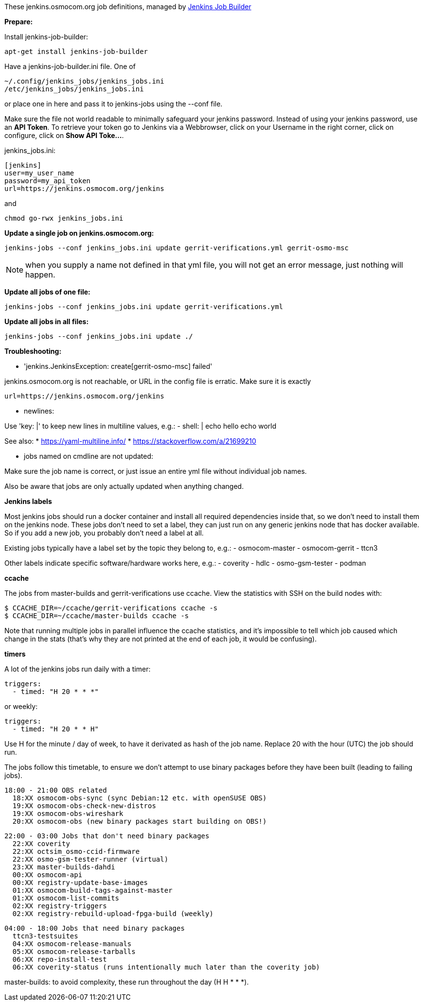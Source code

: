 These jenkins.osmocom.org job definitions, managed by
https://docs.openstack.org/infra/jenkins-job-builder/index.html[Jenkins Job Builder]

*Prepare:*

Install jenkins-job-builder:

  apt-get install jenkins-job-builder

Have a jenkins-job-builder.ini file. One of

    ~/.config/jenkins_jobs/jenkins_jobs.ini
    /etc/jenkins_jobs/jenkins_jobs.ini

or place one in here and pass it to jenkins-jobs using the --conf file.

Make sure the file not world readable to minimally safeguard your jenkins password.
Instead of using your jenkins password, use an *API Token*. To retrieve your token go
to Jenkins via a Webbrowser, click on your Username in the right corner, click on configure,
click on *Show API Toke...*.

jenkins_jobs.ini:

    [jenkins]
    user=my_user_name
    password=my_api_token
    url=https://jenkins.osmocom.org/jenkins

and

    chmod go-rwx jenkins_jobs.ini

*Update a single job on jenkins.osmocom.org:*

    jenkins-jobs --conf jenkins_jobs.ini update gerrit-verifications.yml gerrit-osmo-msc

NOTE: when you supply a name not defined in that yml file, you will not get an
error message, just nothing will happen.

*Update all jobs of one file:*

    jenkins-jobs --conf jenkins_jobs.ini update gerrit-verifications.yml

*Update all jobs in all files:*

    jenkins-jobs --conf jenkins_jobs.ini update ./

*Troubleshooting:*

- 'jenkins.JenkinsException: create[gerrit-osmo-msc] failed'

jenkins.osmocom.org is not reachable, or URL in the config file is erratic.
Make sure it is exactly

    url=https://jenkins.osmocom.org/jenkins

- newlines:

Use 'key: |' to keep new lines in multiline values, e.g.:
  - shell: |
      echo hello
      echo world

See also:
* https://yaml-multiline.info/
* https://stackoverflow.com/a/21699210

- jobs named on cmdline are not updated:

Make sure the job name is correct, or just issue an entire yml file without
individual job names.

Also be aware that jobs are only actually updated when anything changed.

*Jenkins labels*

Most jenkins jobs should run a docker container and install all required
dependencies inside that, so we don't need to install them on the jenkins node.
These jobs don't need to set a label, they can just run on any generic jenkins
node that has docker available. So if you add a new job, you probably don't
need a label at all.

Existing jobs typically have a label set by the topic they belong to, e.g.:
- osmocom-master
- osmocom-gerrit
- ttcn3

Other labels indicate specific software/hardware works here, e.g.:
- coverity
- hdlc
- osmo-gsm-tester
- podman

*ccache*

The jobs from master-builds and gerrit-verifications use ccache. View the
statistics with SSH on the build nodes with:

 $ CCACHE_DIR=~/ccache/gerrit-verifications ccache -s
 $ CCACHE_DIR=~/ccache/master-builds ccache -s

Note that running multiple jobs in parallel influence the ccache statistics,
and it's impossible to tell which job caused which change in the stats (that's
why they are not printed at the end of each job, it would be confusing).

*timers*

A lot of the jenkins jobs run daily with a timer:

 triggers:
   - timed: "H 20 * * *"

or weekly:

 triggers:
   - timed: "H 20 * * H"

Use H for the minute / day of week, to have it derivated as hash of the job
name. Replace 20 with the hour (UTC) the job should run.

The jobs follow this timetable, to ensure we don't attempt to use binary
packages before they have been built (leading to failing jobs).

 18:00 - 21:00 OBS related
   18:XX osmocom-obs-sync (sync Debian:12 etc. with openSUSE OBS)
   19:XX osmocom-obs-check-new-distros
   19:XX osmocom-obs-wireshark
   20:XX osmocom-obs (new binary packages start building on OBS!)

 22:00 - 03:00 Jobs that don't need binary packages
   22:XX coverity
   22:XX octsim_osmo-ccid-firmware
   22:XX osmo-gsm-tester-runner (virtual)
   23:XX master-builds-dahdi
   00:XX osmocom-api
   00:XX registry-update-base-images
   01:XX osmocom-build-tags-against-master
   01:XX osmocom-list-commits
   02:XX registry-triggers
   02:XX registry-rebuild-upload-fpga-build (weekly)

 04:00 - 18:00 Jobs that need binary packages
   ttcn3-testsuites
   04:XX osmocom-release-manuals
   05:XX osmocom-release-tarballs
   06:XX repo-install-test
   06:XX coverity-status (runs intentionally much later than the coverity job)

master-builds: to avoid complexity, these run throughout the day (H H * * *).
